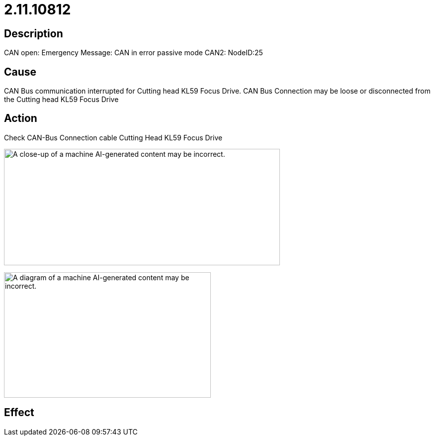 = 2.11.10812
:imagesdir: img

== Description
CAN open: Emergency Message: CAN in error passive mode CAN2: NodeID:25

== Cause
CAN Bus communication interrupted for Cutting head KL59 Focus Drive.
CAN Bus Connection may be loose or disconnected from the Cutting head KL59 Focus Drive

== Action

Check CAN-Bus Connection cable Cutting Head KL59 Focus Drive

image:img/media/image11.png[A close-up of a machine AI-generated content may be incorrect.,width=555,height=234]


image:img/media/image12.png[A diagram of a machine AI-generated content may be incorrect.,width=416,height=252]

== Effect
 